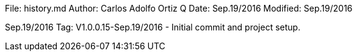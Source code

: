 File:     history.md
Author:   Carlos Adolfo Ortiz Q
Date:     Sep.19/2016
Modified: Sep.19/2016

Sep.19/2016 Tag: V1.0.0.15-Sep.19/2016
- Initial commit and project setup.